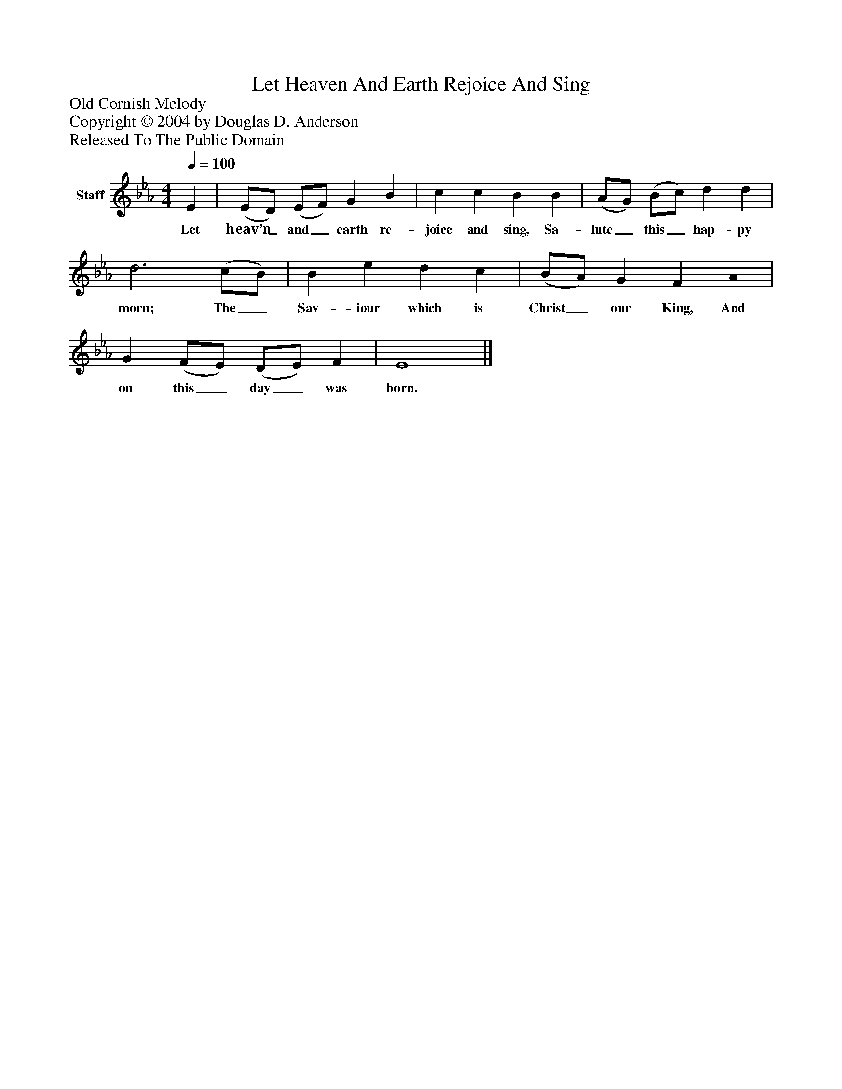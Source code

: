 %%abc-creator mxml2abc 1.4
%%abc-version 2.0
%%continueall true
%%titletrim true
%%titleformat A-1 T C1, Z-1, S-1
X: 0
T: Let Heaven And Earth Rejoice And Sing
Z: Old Cornish Melody
Z: Copyright © 2004 by Douglas D. Anderson
Z: Released To The Public Domain
L: 1/4
M: 4/4
Q: 1/4=100
V: P1 name="Staff"
%%MIDI program 1 19
K: Eb
[V: P1]  E | (E/D/) (E/F/) G B | c c B B | (A/G/) (B/c/) d d | d3 (c/B/) | B e d c | (B/A/) G F A | G (F/E/) (D/E/) F | E4|]
w: Let heav’n_ and_ earth re- joice and sing, Sa- lute_ this_ hap- py morn; The_ Sav- iour which is Christ_ our King, And on this_ day_ was born.

